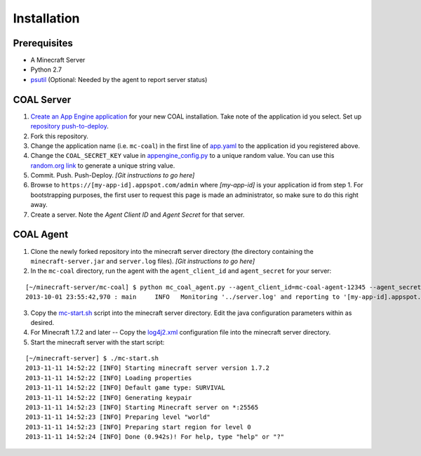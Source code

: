 ************
Installation
************

-------------
Prerequisites
-------------

* A Minecraft Server
* Python 2.7
* `psutil <https://code.google.com/p/psutil/>`_ (Optional: Needed by the agent to report server status)

-----------
COAL Server
-----------
1. `Create an App Engine application <https://appengine.google.com/>`_ for your new COAL installation. Take note of the application id you select. Set up `repository push-to-deploy <https://developers.google.com/appengine/docs/push-to-deploy>`_.
2. Fork this repository.
3. Change the application name (i.e. ``mc-coal``) in the first line of `app.yaml <app.yaml>`_ to the application id you registered above.
4. Change the ``COAL_SECRET_KEY`` value in `appengine_config.py <appengine_config.py>`_ to a unique random value. You can use this `random.org link <http://www.random.org/strings/?num=1&len=20&digits=on&upperalpha=on&loweralpha=on&unique=on&format=html&rnd=new>`_ to generate a unique string value.
5. Commit. Push. Push-Deploy. `[Git instructions to go here]`
6. Browse to ``https://[my-app-id].appspot.com/admin`` where `[my-app-id]` is your application id from step 1. For bootstrapping purposes, the first user to request this page is made an administrator, so make sure to do this right away.
7. Create a server. Note the `Agent Client ID` and `Agent Secret` for that server.

----------
COAL Agent
----------
1. Clone the newly forked repository into the minecraft server directory (the directory containing the ``minecraft-server.jar`` and ``server.log`` files). `[Git instructions to go here]`
2. In the ``mc-coal`` directory, run the agent with the ``agent_client_id`` and ``agent_secret`` for your server:

::

  [~/minecraft-server/mc-coal] $ python mc_coal_agent.py --agent_client_id=mc-coal-agent-12345 --agent_secret=ow9mLT8rev1e8og5AWeN1TyBM7EXZYiCntw8dj4d
  2013-10-01 23:55:42,970 : main     INFO   Monitoring '../server.log' and reporting to '[my-app-id].appspot.com'...

3. Copy the `mc-start.sh <mc-start.sh>`_ script into the minecraft server directory. Edit the java configuration parameters within as desired.
4. For Minecraft 1.7.2 and later -- Copy the `log4j2.xml <log4j2.xml>`_ configuration file into the minecraft server directory.
5. Start the minecraft server with the start script:

::

  [~/minecraft-server] $ ./mc-start.sh
  2013-11-11 14:52:22 [INFO] Starting minecraft server version 1.7.2
  2013-11-11 14:52:22 [INFO] Loading properties
  2013-11-11 14:52:22 [INFO] Default game type: SURVIVAL
  2013-11-11 14:52:22 [INFO] Generating keypair
  2013-11-11 14:52:23 [INFO] Starting Minecraft server on *:25565
  2013-11-11 14:52:23 [INFO] Preparing level "world"
  2013-11-11 14:52:23 [INFO] Preparing start region for level 0
  2013-11-11 14:52:24 [INFO] Done (0.942s)! For help, type "help" or "?"
